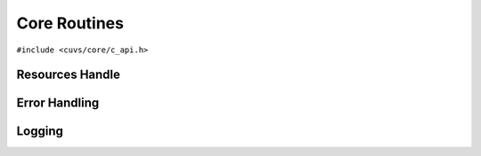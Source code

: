 Core Routines
=============

.. role:: py(code)
   :language: c
   :class: highlight

``#include <cuvs/core/c_api.h>``

Resources Handle
----------------

.. doxygengroup:: resources_c
    :project: cuvs
    :members:
    :content-only:

Error Handling
--------------

.. doxygengroup:: error_c
    :project: cuvs
    :members:
    :content-only:

Logging
-------

.. doxygengroup:: log_c
    :project: cuvs
    :members:
    :content-only:

